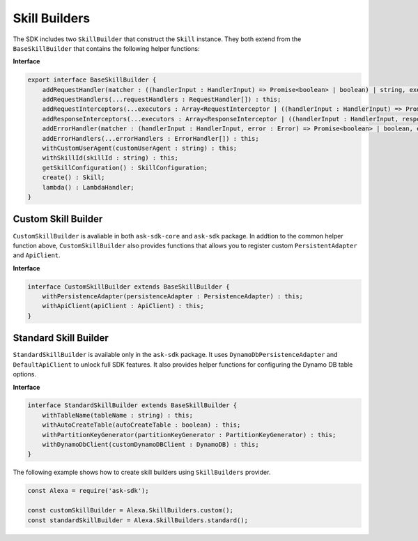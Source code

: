 ==============
Skill Builders
==============

The SDK includes two ``SkillBuilder`` that construct the ``Skill``
instance. They both extend from the ``BaseSkillBuilder`` that contains
the following helper functions:

**Interface**

.. code:: typescript

   export interface BaseSkillBuilder {
       addRequestHandler(matcher : ((handlerInput : HandlerInput) => Promise<boolean> | boolean) | string, executor : (handlerInput : HandlerInput) => Promise<Response> | Response) : this;
       addRequestHandlers(...requestHandlers : RequestHandler[]) : this;
       addRequestInterceptors(...executors : Array<RequestInterceptor | ((handlerInput : HandlerInput) => Promise<void> | void)>) : this;
       addResponseInterceptors(...executors : Array<ResponseInterceptor | ((handlerInput : HandlerInput, response? : Response) => Promise<void> | void)>) : this;
       addErrorHandler(matcher : (handlerInput : HandlerInput, error : Error) => Promise<boolean> | boolean, executor : (handlerInput : HandlerInput, error : Error) => Promise<Response> | Response) : this;
       addErrorHandlers(...errorHandlers : ErrorHandler[]) : this;
       withCustomUserAgent(customUserAgent : string) : this;
       withSkillId(skillId : string) : this;
       getSkillConfiguration() : SkillConfiguration;
       create() : Skill;
       lambda() : LambdaHandler;
   }

Custom Skill Builder
--------------------

``CustomSkillBuilder`` is avaliable in both ``ask-sdk-core`` and
``ask-sdk`` package. In addtion to the common helper function above,
``CustomSkillBuilder`` also provides functions that allows you to
register custom ``PersistentAdapter`` and ``ApiClient``.

**Interface**

.. code:: typescript

   interface CustomSkillBuilder extends BaseSkillBuilder {
       withPersistenceAdapter(persistenceAdapter : PersistenceAdapter) : this;
       withApiClient(apiClient : ApiClient) : this;
   }

Standard Skill Builder
----------------------

``StandardSkillBuilder`` is available only in the ``ask-sdk`` package.
It uses ``DynamoDbPersistenceAdapter`` and ``DefaultApiClient`` to
unlock full SDK features. It also provides helper functions for
configuring the Dynamo DB table options.

**Interface**

.. code:: typescript

   interface StandardSkillBuilder extends BaseSkillBuilder {
       withTableName(tableName : string) : this;
       withAutoCreateTable(autoCreateTable : boolean) : this;
       withPartitionKeyGenerator(partitionKeyGenerator : PartitionKeyGenerator) : this;
       withDynamoDbClient(customDynamoDBClient : DynamoDB) : this;
   }

The following example shows how to create skill builders using
``SkillBuilders`` provider.

.. code:: javascript

   const Alexa = require('ask-sdk');

   const customSkillBuilder = Alexa.SkillBuilders.custom();
   const standardSkillBuilder = Alexa.SkillBuilders.standard();
